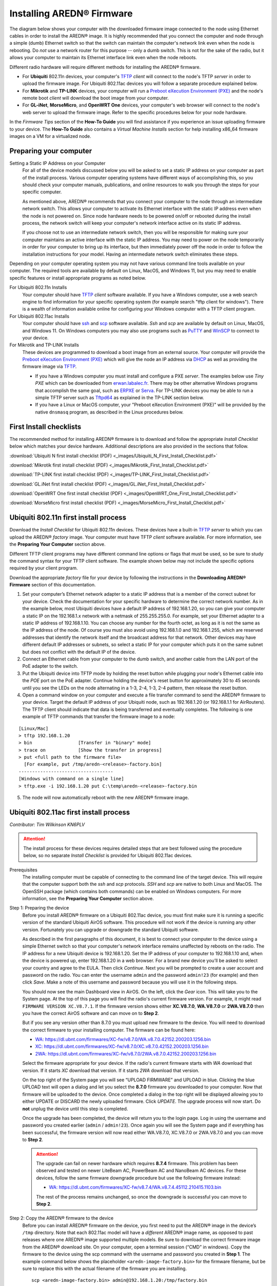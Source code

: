 =================================
Installing AREDN® Firmware
=================================

The diagram below shows your computer with the downloaded firmware image connected to the node using Ethernet cables in order to install the AREDN® image. It is highly recommended that you connect the computer and node through a simple (dumb) Ethernet switch so that the switch can maintain the computer's network link even when the node is rebooting. Do *not* use a network router for this purpose -- only a dumb switch. This is not for the sake of the radio, but it allows your computer to maintain its Ethernet interface link even when the node reboots.

.. image:: _images/firmware-install.png
  :alt: Firmware Install Connections
  :align: center

Different radio hardware will require different methods for installing the AREDN® firmware.

- For **Ubiquiti** 802.11n devices, your computer's `TFTP <https://en.wikipedia.org/wiki/Trivial_File_Transfer_Protocol>`_ *client* will connect to the node's TFTP *server* in order to upload the firmware image. For Ubiquiti 802.11ac devices you will follow a separate procedure explained below.

- For **Mikrotik** and **TP-LINK** devices, your computer will run a `Preboot eXecution Environment (PXE) <https://en.wikipedia.org/wiki/Preboot_Execution_Environment>`_ and the node's remote boot *client* will download the boot image from your computer.

- For **GL-iNet**, **MorseMicro**, and **OpenWRT One** devices, your computer's web browser will connect to the node's web server to upload the firmware image. Refer to the specific procedures below for your node hardware.

In the *Firmware Tips* section of the **How-To Guide** you will find assistance if you experience an issue uploading firmware to your device. The **How-To Guide** also contains a *Virtual Machine Installs* section for help installing x86_64 firmware images on a VM for a virtualized node.

Preparing your computer
-----------------------

Setting a Static IP Address on your Computer
  For all of the device models discussed below you will be asked to set a static IP address on your computer as part of the install process. Various computer operating systems have different ways of accomplishing this, so you should check your computer manuals, publications, and online resources to walk you through the steps for your specific computer.

  As mentioned above, AREDN® recommends that you connect your computer to the node through an intermediate network switch. This allows your computer to activate its Ethernet interface with the static IP address even when the node is not powered on. Since node hardware needs to be powered on/off or rebooted during the install process, the network switch will keep your computer's network interface active on its static IP address.

  If you choose not to use an intermediate network switch, then you will be responsible for making sure your computer maintains an active interface with the static IP address. You may need to power on the node temporarily in order for your computer to bring up its interface, but then immediately power off the node in order to follow the installation instructions for your model. Having an intermediate network switch eliminates these steps.

Depending on your computer operating system you may not have various command line tools available on your computer. The required tools are available by default on Linux, MacOS, and Windows 11, but you may need to enable specific features or install appropriate programs as noted below.

For Ubiquiti 802.11n Installs
  Your computer should have `TFTP <https://en.wikipedia.org/wiki/Trivial_File_Transfer_Protocol>`_ *client* software available. If you have a Windows computer, use a web search engine to find information for your specific operating system (for example search "tftp client for windows"). There is a wealth of information available online for configuring your Windows computer with a TFTP client program.

For Ubiquiti 802.11ac Installs
  Your computer should have `ssh <https://en.wikipedia.org/wiki/Secure_Shell>`_ and `scp <https://en.wikipedia.org/wiki/Secure_copy_protocol>`_ software available. *Ssh* and *scp* are available by default on Linux, MacOS, and Windows 11. On Windows computers you may also use programs such as `PuTTY <https://www.chiark.greenend.org.uk/~sgtatham/putty/>`_ and `WinSCP <https://winscp.net>`_ to connect to your device.

For Mikrotik and TP-LINK Installs
  These devices are programmed to download a boot image from an external source. Your computer will provide the `Preboot eXecution Environment (PXE) <https://en.wikipedia.org/wiki/Preboot_Execution_Environment>`_ which will give the node an IP address via `DHCP <https://en.wikipedia.org/wiki/Dynamic_Host_Configuration_Protocol>`_ as well as providing the firmware image via `TFTP <https://en.wikipedia.org/wiki/Trivial_File_Transfer_Protocol>`_.

  - If you have a Windows computer you must install and configure a PXE *server*. The examples below use *Tiny PXE* which can be downloaded from `erwan.labalec.fr <https://erwan.labalec.fr/tinypxeserver/>`_. There may be other alternative Windows programs that accomplish the same goal, such as `ERPXE <https://erpxe.com/>`_ or `Serva <https://www.vercot.com/~serva/>`_. For TP-LINK devices you may be able to run a simple TFTP server such as `Tftpd64 <https://pjo2.github.io/tftpd64/>`_ as explained in the TP-LINK section below.

  - If you have a Linux or MacOS computer, your "Preboot eXecution Environment (PXE)" will be provided by the native ``dnsmasq`` program, as described in the Linux procedures below.

First Install checklists
------------------------

The recommended method for installing AREDN® firmware is to download and follow the appropriate *Install Checklist* below which matches your device hardware. Additional descriptions are also provided in the sections that follow.

:download:`Ubiquiti N first install checklist (PDF) <_images/Ubiquiti_N_First_Install_Checklist.pdf>`

:download:`Mikrotik first install checklist (PDF) <_images/Mikrotik_First_Install_Checklist.pdf>`

:download:`TP-LINK first install checklist (PDF) <_images/TP-LINK_First_Install_Checklist.pdf>`

:download:`GL.iNet first install checklist (PDF) <_images/GL.iNet_First_Install_Checklist.pdf>`

:download:`OpenWRT One first install checklist (PDF) <_images/OpenWRT_One_First_Install_Checklist.pdf>`

:download:`MorseMicro first install checklist (PDF) <_images/MorseMicro_First_Install_Checklist.pdf>`

Ubiquiti 802.11n first install process
--------------------------------------

Download the *Install Checklist* for Ubiquiti 802.11n devices. These devices have a built-in `TFTP <https://en.wikipedia.org/wiki/Trivial_File_Transfer_Protocol>`_ *server* to which you can upload the AREDN® *factory* image. Your computer must have TFTP *client* software available. For more information, see the **Preparing Your Computer** section above.

Different TFTP client programs may have different command line options or flags that must be used, so be sure to study the command syntax for your TFTP client software. The example shown below may not include the specific options required by your client program.

Download the appropriate *factory* file for your device by following the instructions in the **Downloading AREDN® Firmware** section of this documentation.

1. Set your computer’s Ethernet network adapter to a static IP address that is a member of the correct subnet for your device. Check the documentation for your specific hardware to determine the correct network number. As in the example below, most Ubiquiti devices have a default IP address of 192.168.1.20, so you can give your computer a static IP on the 192.168.1.x network with a netmask of 255.255.255.0. For example, set your Ethernet adapter to a static IP address of 192.168.1.10. You can choose any number for the fourth octet, as long as it is not the same as the IP address of the node. Of course you must also avoid using 192.168.1.0 and 192.168.1.255, which are reserved addresses that identify the network itself and the broadcast address for that network. Other devices may have different default IP addresses or subnets, so select a static IP for your computer which puts it on the same subnet but does not conflict with the default IP of the device.

2. Connect an Ethernet cable from your computer to the dumb switch, and another cable from the LAN port of the PoE adapter to the switch.

3. Put the Ubiquiti device into TFTP mode by holding the reset button while plugging your node's Ethernet cable into the *POE* port on the PoE adapter. Continue holding the device's reset button for approximately 30 to 45 seconds until you see the LEDs on the node alternating in a 1-3, 2-4, 1-3, 2-4 pattern, then release the reset button.

4. Open a command window on your computer and execute a file transfer command to send the AREDN® firmware to your device. Target the default IP address of your Ubiquiti node, such as 192.168.1.20 (or 192.168.1.1 for AirRouters). The TFTP client should indicate that data is being transferred and eventually completes. The following is one example of TFTP commands that transfer the firmware image to a node:

::

  [Linux/Mac]
  > tftp 192.168.1.20
  > bin                 [Transfer in "binary" mode]
  > trace on            [Show the transfer in progress]
  > put <full path to the firmware file>
    [For example, put /tmp/aredn-<release>-factory.bin]
  -----------------------------------
  [Windows with command on a single line]
  > tftp.exe -i 192.168.1.20 put C:\temp\aredn-<release>-factory.bin

5. The node will now automatically reboot with the new AREDN® firmware image.

Ubiquiti 802.11ac first install process
---------------------------------------

*Contributor: Tim Wilkinson KN6PLV*

.. attention:: The install process for these devices requires detailed steps that are best followed using the procedure below, so no separate *Install Checklist* is provided for Ubiquiti 802.11ac devices.

Prerequisites
  The installing computer must be capable of connecting to the command line of the target device. This will require that the computer support both the *ssh* and *scp* protocols. *SSH* and *scp* are native to both Linux and MacOS. The OpenSSH package (which contains both commands) can be enabled on Windows computers. For more information, see the **Preparing Your Computer** section above.

Step 1: Preparing the device
  Before you install AREDN® firmware on a Ubiquiti 802.11ac device, you must first make sure it is running a specific version of the standard Ubiquiti AirOS software. This procedure will not work if the device is running any other version. Fortunately you can upgrade or downgrade the standard Ubiquiti software.

  As described in the first paragraphs of this document, it is best to connect your computer to the device using a simple Ethernet switch so that your computer's network interface remains unaffected by reboots on the radio. The IP address for a new Ubiquiti device is 192.168.1.20. Set the IP address of your computer to 192.168.1.10 and, when the device is powered up, enter 192.168.1.20 in a web browser. For a brand new device you’ll be asked to select your country and agree to the EULA. Then click *Continue*. Next you will be prompted to create a user account and password on the radio. You can enter the username ``admin`` and the password ``admin!23`` (for example) and then click *Save*. Make a note of this username and password because you will use it in the following steps.

  You should now see the main Dashboard view in AirOS. On the left, click the *Gear* icon. This will take you to the System page. At the top of this page you will find the radio's current firmware version. For example, it might read ``FIRMWARE VERSION XC.V8.7.1``. If the firmware version shows either **XC.V8.7.0**, **WA.V8.7.0** or **2WA.V8.7.0** then you have the correct AirOS software and can move on to **Step 2**.

  But if you see any version other than 8.7.0 you must upload new firmware to the device. You will need to download the correct firmware to your installing computer. The firmware can be found here:

  - `WA: https://dl.ubnt.com/firmwares/XC-fw/v8.7.0/WA.v8.7.0.42152.200203.1256.bin <https://dl.ubnt.com/firmwares/XC-fw/v8.7.0/WA.v8.7.0.42152.200203.1256.bin>`_

  - `XC: https://dl.ubnt.com/firmwares/XC-fw/v8.7.0/XC.v8.7.0.42152.200203.1256.bin <https://dl.ubnt.com/firmwares/XC-fw/v8.7.0/XC.v8.7.0.42152.200203.1256.bin>`_

  - `2WA: https://dl.ubnt.com/firmwares/XC-fw/v8.7.0/2WA.v8.7.0.42152.200203.1256.bin <https://dl.ubnt.com/firmwares/XC-fw/v8.7.0/2WA.v8.7.0.42152.200203.1256.bin>`_

  Select the firmware appropriate for your device. If the radio's current firmware starts with *WA* download that version. If it starts *XC* download that version. If it starts *2WA* download that version.

  On the top right of the System page you will see “UPLOAD FIRMWARE” and UPLOAD in blue. Clicking the blue UPLOAD text will open a dialog and let you select the **8.7.0** firmware you downloaded to your computer. Now that firmware will be uploaded to the device. Once completed a dialog in the top right will be displayed allowing you to either UPDATE or DISCARD the newly uploaded firmware. Click *UPDATE*. The upgrade process will now start. Do **not** unplug the device until this step is completed.

  Once the upgrade has been completed, the device will return you to the login page. Log in using the username and password you created earlier (``admin`` / ``admin!23``). Once again you will see the System page and if everything has been successful, the firmware version will now read either WA.V8.7.0, XC.V8.7.0 or 2WA.V8.7.0 and you can move to **Step 2**.

  .. attention:: The upgrade can fail on newer hardware which requires **8.7.4** firmware. This problem has been observed and tested on newer LiteBeam AC, PowerBeam AC and NanoBeam AC devices. For these devices, follow the same firmware downgrade procedure but use the following firmware instead:

    - `WA: https://dl.ubnt.com/firmwares/XC-fw/v8.7.4/WA.v8.7.4.45112.210415.1103.bin <https://dl.ubnt.com/firmwares/XC-fw/v8.7.4/WA.v8.7.4.45112.210415.1103.bin>`_

    The rest of the process remains unchanged, so once the downgrade is successful you can move to **Step 2**.

Step 2: Copy the AREDN® firmware to the device
  Before you can install AREDN® firmware on the device, you first need to put the AREDN® image in the device’s ``/tmp`` directory. Note that each 802.11ac model will have a *different* AREDN® image name, as opposed to past releases where one AREDN® image supported multiple models. Be sure to download the correct firmware image from the AREDN® download site. On your computer, open a terminal session (“CMD” in windows). Copy the firmware to the device using the scp command with the username and password you created in **Step 1**. The example command below shows the placeholder ``<aredn-image-factory.bin>`` for the firmware filename, but be sure to replace this with the actual filename of the firmware you are installing.

  ::

    scp <aredn-image-factory.bin> admin@192.168.1.20:/tmp/factory.bin

  If you see the error “Unable to negotiate” it means that the SCP program you are using on your computer does not support the default security key type being used on the device. You should refer to the documentation for that SCP program to resolve the issue. You can try the following:

  ::

    scp -oHostKeyAlgorithms=+ssh-rsa -oPubkeyAcceptedAlgorithms=+ssh-rsa <aredn-image-factory.bin> admin@192.168.1.20:/tmp/factory.bin

  If you see an error “sftp-server: not found” you can try the following:

  ::

    scp -O -oHostKeyAlgorithms=+ssh-rsa -oPubkeyAcceptedAlgorithms=+ssh-rsa <aredn-image-factory.bin> admin@192.168.1.20:/tmp/factory.bin

  If you see an error “Remote host identification has changed” you can try the following:

  ::

    scp -O -oHostKeyAlgorithms=+ssh-rsa -oPubkeyAcceptedAlgorithms=+ssh-rsa -oUserKnownHostsFile=/dev/null -oStrictHostKeyChecking=no <aredn-image-factory.bin> admin@192.168.1.20:/tmp/factory.bin

  Once this is successful, the AREDN® firmware will be in ``/tmp`` on the device waiting to be installed.

Step3: Install the firmware
  The installation procedure requires you to **ssh** to the command line of the device. On your computer, open a terminal session (“CMD” in windows). Type or copy/paste the following command:

  ::

    ssh admin@192.168.1.20

  If you see the error “Unable to negotiate” please try the following:

  ::

    ssh -oHostKeyAlgorithms=+ssh-rsa -oPubkeyAcceptedAlgorithms=+ssh-rsa admin@192.168.1.20

  If you see an error “Remote host identification has changed” you can try the following:

  ::

    ssh -oHostKeyAlgorithms=+ssh-rsa -oPubkeyAcceptedAlgorithms=+ssh-rsa -oUserKnownHostsFile=/dev/null -oStrictHostKeyChecking=no admin@192.168.1.20

  You will be asked for the password created in **Step 1** (for example, admin!23) and once entered you will be logged into the device and shown the shell prompt.

  To install the AREDN® firmware you first need to create a program to do this. Ubiquiti devices expect signed firmware but AREDN® is not signed, so we need to bypass the checking process. To do this type or copy/paste the following two commands:

  ::

    hexdump -Cv /bin/ubntbox | sed 's/14 40 fe 27/00 00 00 00/g' | hexdump -R > /tmp/fwupdate.real

    chmod +x /tmp/fwupdate.real

  These commands take the standard Ubiquiti program used for flashing new firmware and change a few bytes to create our own version with the signature checking code disabled. The first command can take a little while to complete but when successful will return you to the shell prompt.

  Finally flash the AREDN® firmware by typing:

  ::

    /tmp/fwupdate.real -m /tmp/factory.bin

  Do **not** unplug the device until the flashing process is complete and the device has rebooted. The device will install the AREDN® image, boot into it, and end up on IP address 192.168.1.1 as a normal AREDN® device. If you cannot connect to the device on its new IP address after five minutes, power cycle the device and try connecting to 192.168.1.1 again. You can then configure the device by following the steps in the **Basic Radio Setup** section of the documentation.

Mikrotik first install process
------------------------------

Download the *Install Checklist* for Mikrotik devices. These devices require a **two-part install** process: First, boot the correct Mikrotik *initramfs-kernel* file, and then use that temporary AREDN® environment to complete the installation of the appropriate *sysupgrade* file.

Mikrotik devices have a built-in `PXE <https://en.wikipedia.org/wiki/Preboot_Execution_Environment>`_ *client* which allows them to download a boot image from an external source. See the **Preparing Your Computer** section above for an explanation. The Windows example below uses *Tiny PXE*, while the Linux example uses the native ``dnsmasq`` program.

.. image:: _images/mikrotik-protectboot.png
  :alt: Uncheck Mikrotik Protected Boot
  :align: right

For Mikrotik devices you will use what is called *Etherboot* mode, and there are several ways to put your device into *Etherboot* mode (depending on the version of the manufacturer's firmware it is running). The easiest way is to use the device's reset button as described in the procedure below. If for some reason this does not work, then you can try logging into the Mikrotik RouterOS and setting *System > Routerboard > Settings > Boot Device* to ``try-ethernet-once-then-nand`` (either through the RouterOS web interface or via command line). Next time the device boots it will try *Etherboot* once before defaulting back to regular boot mode.

If your Mikrotik device has "Protected Routerboot" enabled, then you will need to disable it before proceeding. Use the manufacturer's instructions to connect to your device and display the RouterOS web interface or command line. Navigate to *System > Routerboard > Settings > Boot Device* to uncheck or deselect ``Protected Routerboot``. Click the *Apply* button, then you should be able to power down the device and continue with the steps in the AREDN® firmware install checklist.

.. tip:: There may be cases when your Mikrotik device boots the AREDN® *kernel* file but its RouterOS version does not allow the *sysupgrade* file to be installed. You can read the instructions on this page (`OpenWRT - Procedures for RouterOS <https://openwrt.org/toh/mikrotik/common#make_sure_the_bootloader_is_compatible>`_) to determine which version of Mikrotik RouterOS your device has. If it is running version ``7.x`` then you can try installing the AREDN® *sysupgrade v7* firmware file. Or you can `downgrade Mikrotik RouterOS <https://openwrt.org/toh/mikrotik/common#downgrading_routeros>`_ prior to flashing the regular AREDN® *sysupgrade* file. Earlier versions of RouterOS and their NetInstall utilities can be found on the `Mikrotik website <https://mikrotik.com/download/archive>`_. Download an ARM version (``routeros-arm``) for devices that use the *ipq40xx* AREDN® firmware, or download a MIPSBE version (``routeros-mipsbe``) for other Mikrotik devices. Typically you can install a RouterOS version that is equal to or newer than the RouterOS version shown in the *Factory Firmware* field on the Mikrotik web display.

Mikrotik Install preparation
++++++++++++++++++++++++++++

- Download *both* of the appropriate Mikrotik *kernel* and *sysupgrade* files from the AREDN® website. Rename the *initramfs-kernel* file to ``rb.elf`` and keep the *sysupgrade* **bin** file available for later.

- Set your computer’s Ethernet network adapter to a static IP address on the subnet you will be using for the new device. This can be any network number of your choice, but it is recommended that you use the 192.168.1.x subnet. Using the 192.168.1.x network on your server will avoid having to change IP addresses on your computer during the install process. AREDN® firmware uses the 192.168.1.x network once it is loaded, so using it all the way through the process will simplify things for you. For example, you can give your computer a static IP such as 192.168.1.10 with a netmask of 255.255.255.0. You can choose any number for the fourth octet, as long as it is *not* within the range of DHCP addresses you will be providing as shown below.

- Connect an Ethernet cable from your computer to the network switch as described at the top of this document, then connect another cable from the LAN port of the PoE adapter to the switch. Finally connect an Ethernet cable from the *POE* port to the node, but leave the device powered off for now. If you are flashing a device which uses a separate power adapter (such as a *Mikrotik hAP ac* family device), connect the last Ethernet cable from the switch to the device's WAN port [1].

Boot the *kernel* image
+++++++++++++++++++++++

Linux Procedure
  If you are using a Linux or MacOS computer, use the following steps.

  1. Create a directory on your computer called ``/tftp`` and copy the ``rb.elf`` file there.

  2. Determine your computer’s Ethernet *interface name* with ``ifconfig``. It will be the interface you set to 192.168.1.10 above. You will use this interface name in the command below as the name after ``-i`` and you must substitute your login user name after ``-u`` below. Use a ``dhcp-range`` of IP addresses that are also on the same subnet as the computer: for example 192.168.1.100,192.168.1.200 as shown below.

  3. Open a terminal window to execute the following dnsmasq command with escalated privileges:

  ::

    > sudo dnsmasq -i eth0 -u joe --log-dhcp --bootp-dynamic --dhcp-range=192.168.1.100,192.168.1.200 -d -p0 -K --dhcp-boot=rb.elf --enable-tftp --tftp-root=/tftp/

  4. With the unit powered off, press and hold the reset button on the radio while powering on the device. Continue to hold the reset button until you see output information from the computer window where you ran the dnsmasq command, which should happen after 20-30 seconds. Release the reset button when you see the "sent" message, which indicates success, and you can now <ctrl>-C or end dnsmasq.

  5. The node will now automatically reboot with the temporary AREDN® Administration image.

Windows Procedure
  If you are using a Windows computer, use the following steps.

  Configure the PXE Server on your Windows computer. The example below uses *Tiny PXE*. For more information, see the **Preparing Your Computer** section above.

  1. Navigate to the folder where you extracted the *Tiny PXE* software and edit the ``config.ini`` file.  Directly under the ``[dhcp]`` tag, add the following line: ``rfc951=1`` then save and close the file.

  2. Copy the ``rb.elf`` file into the ``files`` folder under the *Tiny PXE* server directory location.

  3. Start the *Tiny PXE* server exe and select your computer's Ethernet IP address from the dropdown list called ``Option 54 [DHCP Server]``, making sure to check the ``Bind IP`` checkbox. Under the "Boot File" section, enter ``rb.elf`` into the the *Filename* field, and uncheck the checkbox for "Filename if user-class = gPXE or iPXE". Click the *Online* button at the top of the *Tiny PXE* window.

  .. image:: _images/tiny-pxe-mik.png
    :alt: Tiny PXE Display for Mikrotik
    :align: center

  4. With the unit powered off, press and hold the reset button on the node while powering on the device. Continue holding the reset button until you see ``TFTPd: DoReadFile: rb.elf`` in the *Tiny PXE* log window.

  5. Release the node’s reset button and wait for the image to be transferred to the device. You are finished using *Tiny PXE* when the firmware image has been read by the node, so you can click the *Offline* button in *Tiny PXE*.

  6. The node will now automatically reboot with the temporary AREDN® Administration image.

Install the *sysupgrade* firmware image
+++++++++++++++++++++++++++++++++++++++

1. After booting the **kernel** image the node will have a default IP address of 192.168.1.1. Your computer should already have a static IP address on this subnet, but if not then give your computer an IP address on this subnet.

.. important:: **For the Mikrotik hAP ac family of devices, disconnect the Ethernet cable from the WAN port (1) on the Mikrotik and insert it into one of the LAN ports (2,3,4) before you proceed.**

2. You should be able to ping the node at 192.168.1.1. Don't proceed until you can ping the node. You may need to disconnect and reconnect your computer's network cable to ensure that your IP address has been reset. Also, you may need to clear your web browser's cache in order to remove cached pages remaining from your node's previous firmware version.

.. image:: _images/install-mikrotik.png
  :alt: Mikrotik sysupgrade file install
  :align: center

3. In a web browser, enter the URL ``http://192.168.1.1`` to display the page for selecting the **sysupgrade** file. Browse to find the *sysupgrade* file you previously downloaded to your computer, select it, and click the ``Upload & Reboot`` button.

After successfully installing the *sysupgrade* file the node will automatically reboot to the new AREDN® firmware image.

TP-LINK first install process
-----------------------------

Download the *Install Checklist* for TP-LINK devices. These devices may allow you to use the manufacturer's native *PharOS* web browser interface to apply new firmware images. If available, this is the most user-friendly way to install AREDN® firmware. Navigate to the system setup menu to select and upload new firmware. Check the TP-LINK documentation for your device if you have questions about using their built-in user interface. If this process works then you will have AREDN® firmware installed on your device and you skip all of the steps described below.

If the process above does not work or if you choose not to use the *PharOS* web interface, then you can install AREDN® firmware on your device using steps similar to those described above for Mikrotik devices. TP-LINK devices are programmed to use `TFTP <https://en.wikipedia.org/wiki/Trivial_File_Transfer_Protocol>`_ for downloading a boot image from an external source. If you already have a `PXE <https://en.wikipedia.org/wiki/Preboot_Execution_Environment>`_ *server* on your Windows computer then you can use that. The example below uses *Tiny PXE*. It may also be possible to use a simple TFTP server instead. For more information, see the **Preparing Your Computer** section above.

Install Preparation
  - Download the appropriate TP-LINK *factory* file and rename this file as ``recovery.bin``

  - Set your computer’s Ethernet network adapter to a static IP address of 192.168.0.100.

  - Connect an Ethernet cable from your computer to the network switch, and another cable from the LAN port of the PoE adapter to the switch. Finally connect an Ethernet cable from the *POE* port to the node, but leave the device powered off for now.

Linux Procedure
  1. Create a directory on your computer called ``/tftp`` and copy the TP-LINK ``recovery.bin`` file there.

  2. Determine your computer’s Ethernet interface name with ``ifconfig``. It will be the interface you set to 192.168.0.100 above. You will use this interface name in the command below as the name after ``-i`` and you must substitute your login user name after ``-u`` below. Use a ``dhcp-range`` of IP addresses that are also on the same subnet as the computer: for example 192.168.0.110,192.168.0.120 as shown below.

  3. Open a terminal window to execute the following dnsmasq command with escalated privileges:

  ::

    > sudo dnsmasq -i eth0 -u joe --log-dhcp --bootp-dynamic --dhcp-range=192.168.0.110,192.168.0.120 -d -p0 -K --dhcp-boot=recovery.bin --enable-tftp --tftp-root=/tftp/

  4. With the unit powered off, press and hold the reset button on the radio while powering on the device. Continue to hold the reset button until you see output information from the computer window where you ran the dnsmasq command, which should happen after 20-30 seconds. Release the reset button when you see the "sent" message, which indicates success, and you can now <ctrl>-C or end dnsmasq.

  5. The node will now automatically reboot with the new AREDN® firmware image.

Windows Procedure
  Configure the PXE or TFTP Server on your Windows computer. The example below uses *Tiny PXE*. For more information, see the **Preparing Your Computer** section above.

  1. Navigate to the folder where you extracted the *Tiny PXE* software and edit the ``config.ini`` file.  Directly under the ``[dhcp]`` tag, add the following line:  ``rfc951=1`` then save and close the file.

  2. Copy the ``recovery.bin`` firmware image into the ``files`` folder under the *Tiny PXE* server directory location.

  3. Start the *Tiny PXE* server exe and select your computer's Ethernet IP address from the dropdown list called ``Option 54 [DHCP Server]``, making sure to check the ``Bind IP`` checkbox. Under the "Boot File" section, enter ``recovery.bin`` into the the *Filename* field, and uncheck the checkbox for "Filename if user-class = gPXE or iPXE". Click the *Online* button at the top of the *Tiny PXE* window.

  .. image:: _images/tiny-pxe-tpl.png
    :alt: Tiny PXE Display for TP_LINK
    :align: center

  4. With the unit powered off, press and hold the reset button on the node while powering on the device. Continue holding the reset button until you see ``TFTPd: DoReadFile: recovery.bin`` in the *Tiny PXE* log window.

  5. Release the node’s reset button and wait for the image to be transferred to the device. You are finished using *Tiny PXE* when the firmware image has been read by the node, so you can click the *Offline* button in *Tiny PXE*.

  6. The node will now automatically reboot with the new AREDN® firmware image.

GL-iNet first install process
------------------------------

Download the *Install Checklist* for GL-iNet devices. These devices allow you to use the manufacturer's pre-installed *OpenWRT* web interface to upload and apply new firmware images. Check the GL-iNet documentation for your device if you have questions about initial configuration. GL-iNet devices provide DHCP services, so you should be able to connect your computer and automatically receive an IP address on the correct subnet. GL-iNet devices usually have a default IP address of 192.168.8.1, so if for some reason you need to give your computer a static IP address you can use that subnet.

After the GL-iNet device is first booted and configured, navigate to the **Upgrade** section and click *Local Upgrade* to select the AREDN® *sysupgrade.bin* file you previously downloaded to your computer.

.. important:: Be sure to **uncheck** the **Keep Settings** checkbox, since GL.iNet settings are incompatible with AREDN® firmware. Also, the AR300M16 devices may have a *boot_dev* switch, so be sure to read the `GL.iNet boot documentation <https://docs.gl-inet.com/router/en/3/specification/gl-ar300m/#control-which-firmware-you-are-booting-into>`_ to select the correct boot mode.

The node will automatically reboot with the new AREDN® firmware image. If for some reason your GL-iNet device gets into an unusable state, you should be able to recover using the process documented here:
`GL-iNet debrick procedure <https://docs.gl-inet.com/en/3/tutorials/debrick/>`_

OpenWRT One first install process
---------------------------------

Download the *Install Checklist* for **OpenWRT One** devices. These devices allow you to use the manufacturer's pre-installed *OpenWRT* web interface to upload and apply new firmware images. Check the `OpenWRT One documentation <https://openwrt.org/toh/openwrt/one>`_ if you have questions. This device provides DHCP services, so you should be able to connect your computer to its LAN port to automatically receive an IP address on the correct subnet. *OpenWRT One* devices have a default IP address of 192.168.1.1, so if for some reason you need to give your computer a static IP address you can use the 192.168.1.x/24 subnet.

.. important:: OpenWRT One devices have a boot mode switch. Be sure the boot mode is set to **NAND** (the normal operational setting) before following the example flashing procedure below.

There are `several methods <https://openwrt.org/docs/guide-user/installation/generic.sysupgrade#upgrading_openwrt_firmware_using_luci_and_cli>`_ for upgrading OpenWRT. The *OpenWRT One* device also provides a `USB upgrade method <https://openwrt.org/toh/openwrt/one#upgrading_the_firmware_from_usb>`_. The example procedure below uses the OpenWRT web interface (LuCi GUI).

- Cable your computer’s Ethernet port to the router’s LAN port, which is the ``1G`` Ethernet port next to the Reset button. Power on the *OpenWRT One* and verify that your computer received an IP address from the device’s DHCP service. Verify that you can ping the device at 192.168.1.1.

- Open a web browser and navigate to ``http://192.168.1.1``. On a fresh device you can login using the default *root* username with an empty password field. If you have already changed the *root* password, then login using your own password.

- Navigate to ``System`` > ``Backup/Flash Firmware``

- Go to the ``Flash new firmware image`` section and click the ``Flash image`` button

- Click ``Choose File`` to select the AREDN® *sysupgrade.bin* file you previously downloaded to your computer, then click the ``Upload`` button to upload the new image

- **UNCHECK** the ``Keep settings`` checkbox, then click ``Continue`` to flash the AREDN® firmware

The node will automatically reboot after installing AREDN®, and you may need to refresh your network interface to receive a new IP address before continuing.

MorseMicro device install process
---------------------------------

Download the *Install Checklist* for **MorseMicro** devices. Supported models are listed in the Babel `Supported Devices file <https://github.com/aredn/aredn/blob/babel/SUPPORTED_DEVICES.md>`_ and currently include HaLowLink 1, Heltec HT-HD01 & HT-HD7608, and Alfa Tube-AHM. These devices allow you to use the manufacturer's pre-installed *OpenWRT* web interface to upload and apply new firmware images. This device provides DHCP services, so you should be able to connect your computer to its LAN port to automatically receive an IP address on the correct subnet.

- Cable your computer’s Ethernet port to the radio's LAN port. Power on the *MorseMicro* device and verify that your computer received an IP address from the device’s DHCP service.

- Open a web browser and navigate to ``http://192.168.x.1`` where ``x`` is the subnet on which your computer IP address was provided. On a fresh device you can login using the default username and password shown in your device's instructions. If you have already changed the password, then login using your own password.

- Navigate to ``System`` > ``Backup/Flash Firmware`` and go to ``Flash new firmware image``

- **UNCHECK** the ``Keep settings`` checkbox

-  Click ``Choose File`` to select the AREDN® *sysupgrade.bin* file you previously downloaded to your computer

- Click ``Flash image`` to upload the AREDN® firmware

The node will automatically reboot after installing AREDN®, and you may need to refresh your network interface to receive a new IP address before continuing.

After the firmware install
--------------------------

After the node reboots, it should have a default IP address of 192.168.1.1. Make sure your computer has an IP address on the 192.168.1.x network. You should be able to ping the node at 192.168.1.1. Don't proceed until you can ping the node. You may need to disconnect and reconnect your computer's network cable to ensure that it has a connection.

Once your device is running AREDN® firmware, you can display its web interface by navigating to either ``http://192.168.1.1`` or ``http://localnode.local.mesh``.  Some computers may have DNS search paths configured that require you to use the `fully qualified domain name (FQDN) <https://en.wikipedia.org/wiki/Fully_qualified_domain_name>`_ to resolve *localnode* to the mesh node's IP address. You may need to clear your web browser's cache in order to remove any cached pages.

You can use your web browser to configure the new node with your callsign, admin password, and other settings as described in the **Firstboot Node Setup** section of the documentation.

Node Reset button actions
-------------------------

The reset button on an AREDN® node has two built-in functions based on the length of time the button is pressed. This may be helpful if you need to recover a lost *admin* password, or if you want to reconfigure you node by starting with a fresh "just flashed" state.

With the node powered on and fully booted:

- To reset only the node admin password and DHCP service, hold the reset button for **5 seconds**. The default *admin* password is ``hsmm``.

- To reset a node to "firstboot" state, hold the reset button for **15 seconds**.

On some equipment models it may be possible to accomplish these reset procedures by pressing the *Reset* button on the PoE unit.
